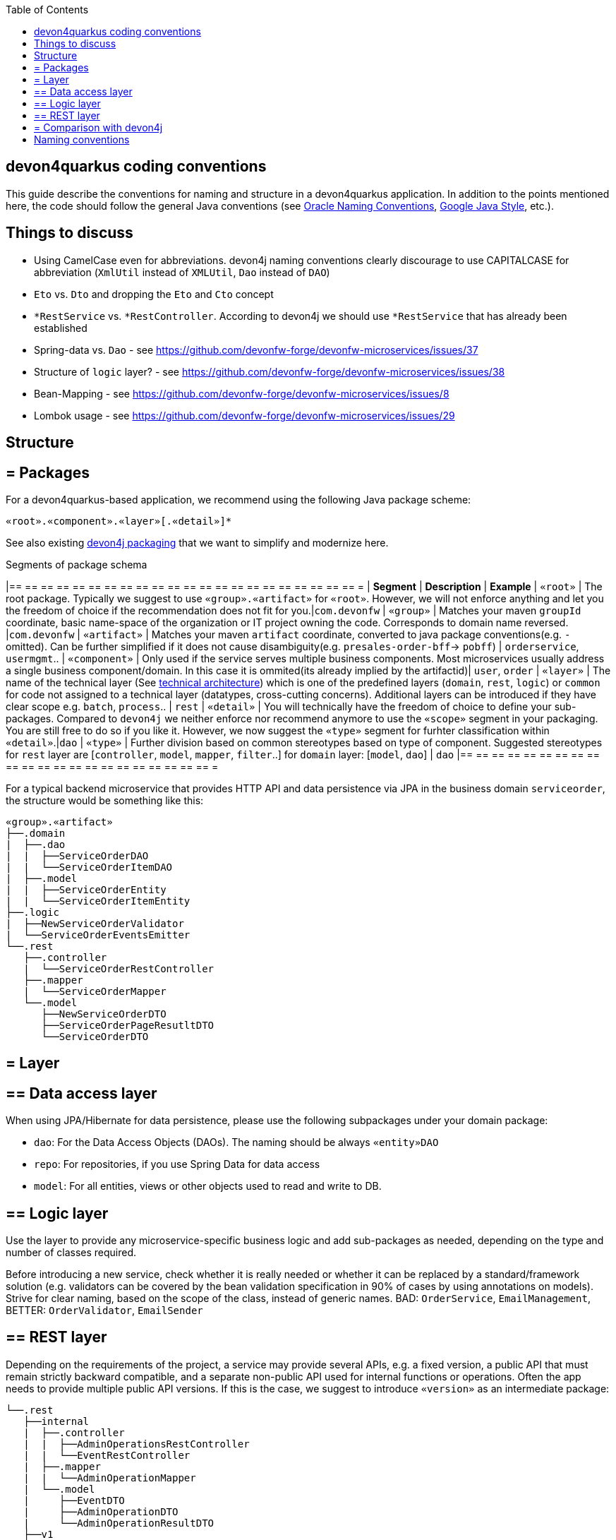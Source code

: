 :toc: macro
toc::[]

== devon4quarkus coding conventions

This  guide describe the conventions for naming and structure in a devon4quarkus application. In addition to the points mentioned here, the code should follow the general Java conventions (see http://www.oracle.com/technetwork/java/namingconventions-139351.html[Oracle Naming Conventions], https://google.github.io/styleguide/javaguide.html[Google Java Style], etc.).

==  Things to discuss
* Using CamelCase even for abbreviations. devon4j naming conventions clearly discourage to use CAPITALCASE for abbreviation (`XmlUtil` instead of `XMLUtil`, `Dao` instead of `DAO`)
* `Eto` vs. `Dto` and dropping the `Eto` and `Cto` concept
* `*RestService` vs. `*RestController`. According to devon4j we should use `*RestService` that has already been established
* Spring-data vs. `Dao` - see https://github.com/devonfw-forge/devonfw-microservices/issues/37
* Structure of `logic` layer? - see https://github.com/devonfw-forge/devonfw-microservices/issues/38
* Bean-Mapping - see https://github.com/devonfw-forge/devonfw-microservices/issues/8
* Lombok usage - see https://github.com/devonfw-forge/devonfw-microservices/issues/29

==  Structure

== = Packages

For a devon4quarkus-based application, we recommend using the following Java package scheme:

```
«root».«component».«layer»[.«detail»]*
```

See also existing https://github.com/devonfw/devon4j/blob/master/documentation/coding-conventions#packages[devon4j packaging] that we want to simplify and modernize here.

.Segments of package schema
[options="header"]
|== == == == == == == == == == == == == == == == == == == == == == =
| *Segment*      | *Description* | *Example*
| `«root»` | The root package. Typically we suggest to use `«group».«artifact»` for `«root»`. However, we will not enforce anything and let you the freedom of choice if the recommendation does not fit for you.|`com.devonfw`
| `«group»` | Matches your maven `groupId` coordinate, basic name-space of the organization or IT project owning the code. Corresponds to domain name reversed. |`com.devonfw`
| `«artifact»` | Matches your maven `artifact` coordinate, converted to java package conventions(e.g. `-` omitted). Can be further simplified if it does not cause disambiguity(e.g. `presales-order-bff`-> `pobff`) | `orderservice`, `usermgmt`..
| `«component»` | Only used if the service serves multiple business components. Most microservices usually address a single business component/domain. In this case it is ommited(its already implied by the artifactid)| `user`, `order`
| `«layer»` | The name of the technical layer (See link:architecture[technical architecture]) which is one of the predefined layers (`domain`, `rest`, `logic`) or `common` for code not assigned to a technical layer (datatypes, cross-cutting concerns). Additional layers can be introduced if they have clear scope e.g. `batch`, `process`.. | `rest`
| `«detail»` | You will technically have the freedom of choice to define your sub-packages. Compared to `devon4j` we neither enforce nor recommend anymore to use the `«scope»` segment in your packaging. You are still free to do so if you like it. However, we now suggest the `«type»` segment for furhter classification within `«detail»`.|`dao`
| `«type»` | Further division based on common stereotypes based on type of component. Suggested stereotypes for `rest` layer are [`controller`, `model`, `mapper`, `filter`..] for `domain` layer: [`model`, `dao`]  | `dao`
|== == == == == == == == == == == == == == == == == == == == == == =

For a typical backend microservice that provides HTTP API and data persistence via JPA in the business domain `serviceorder`, the structure would be something like this: 

----
«group».«artifact»
├──.domain
|  ├──.dao
|  |  ├──ServiceOrderDAO
|  |  └──ServiceOrderItemDAO
|  ├──.model
|  |  ├──ServiceOrderEntity
|  |  └──ServiceOrderItemEntity
├──.logic
|  ├──NewServiceOrderValidator
|  └──ServiceOrderEventsEmitter
└──.rest
   ├──.controller
   |  └──ServiceOrderRestController
   ├──.mapper
   |  └──ServiceOrderMapper
   └──.model
      ├──NewServiceOrderDTO
      ├──ServiceOrderPageResutltDTO
      └──ServiceOrderDTO
----

== = Layer

== ==  Data access layer

When using JPA/Hibernate for data persistence, please use the following subpackages under your domain package:

* `dao`: For the Data Access Objects (DAOs). The naming should be always `«entity»DAO`
* `repo`: For repositories, if you use Spring Data for data access
* `model`: For all entities, views or other objects used to read and write to DB.

== ==  Logic layer

Use the layer to provide any microservice-specific business logic and add sub-packages as needed, depending on the type and number of classes required.

Before introducing a new service, check whether it is really needed or whether it can be replaced by a standard/framework solution (e.g. validators can be covered by the bean validation specification in 90% of cases by using annotations on models).
Strive for clear naming, based on the scope of the class, instead of generic names. BAD: `OrderService`, `EmailManagement`, BETTER: `OrderValidator`, `EmailSender`

== ==  REST layer 

Depending on the requirements of the project, a service may provide several APIs, e.g. a fixed version, a public API that must remain strictly backward compatible, and a separate non-public API used for internal functions or operations. Often the app needs to provide multiple public API versions.
If this is the case, we suggest to introduce `«version»` as an intermediate package:

----
└──.rest
   ├──internal
   |  ├──.controller
   |  |  ├──AdminOperationsRestController
   |  |  └──EventRestController
   |  ├──.mapper
   |  |  └──AdminOperationMapper
   |  └──.model
   |     ├──EventDTO
   |     ├──AdminOperationDTO
   |     └──AdminOperationResultDTO
   ├──v1
   |  ├──.controller
   |  |  └──ServiceOrderRestController
   |  ├──.mapper
   |  |  └──ServiceOrderMapper
   |  └──.model
   |     ├──NewServiceOrderDTO
   |     ├──ServiceOrderPageResutltDTO
   |     └──ServiceOrderDTO
   └──v2
      ├──.controller
      |  ├──ServiceOrderItemRestController
      |  └──ServiceOrderRestController
      ├──.mapper
      |  └──ServiceOrderMapper
      ├──.filter
      |   └──CustomPayloadFilter
      └──.model
         ├──NewServiceOrderDTO
         ├──ServiceOrderItemDTO
         ├──ServiceOrderPageResutltDTO
         ├──ServiceOrderPatchRequestDTO
         └──ServiceOrderDTO
   
----

== = Comparison with devon4j
* `service.[api|impl].[rest|ws]` simply becomes `rest`, `ws` (in case someone is still using legacy SOAP), `grpc`, etc. Technically we can still derive that this all implies the `service` layer.
* `dataaccess` becomes `domain`. You are not forced to follow this and architcture validation such as our `sonar-devon4j-plugin` will in the future support both. However, new CobiGen templates for quarkus/cloud-native will use this new default and would need to adopt them if you want to change. We also suggest to put entities in the `model` sub-package (see `«type»`).
* `logic` remains `logic`

==  Naming conventions

In addition to the general Java naming conventions, the following rules should be observed

* Names should be descriptive and concise. Always use short but speaking names (for types, methods, fields, parameters, variables, constants, etc.).
* Name should indicate the type of object it represents.
* Strictly avoid special characters in technical names (for files, types, fields, methods, properties, variables, database tables, columns, constraints, etc.). In other words only use Latin alpahnumeric ASCII characters with the common allowed technical separators for the accordign context (e.g. underscore) for technical names (even excluding whitespaces).
* For package segments and type names prefer singular forms (`CustomerEntity` instead of [line-through]`CustomersEntity`). Only use plural forms when there is no singular or it is really semantically required (e.g. for a container that contains multiple of such objects).
* Avoid having duplicate type names. The name of a class, interface, enum or annotation should be unique within your project unless this is intentionally desired in a special and reasonable situation.
* All classes in single «type» package should have the same naming structure (e.g. dont mix `EntityRepo` and `OtherEntityDAO` inside `dao` package).
* Avoid artificial naming constructs such as prefixes (`I*`) or suffixes (`*IF`) for interfaces.
* Avoid property/field names where the second character is upper-case at all (e.g. 'aBc').
* Names of Generics should be easy to understand. Where suitable follow the common rule `E=Element`, `T=Type`, `K=Key`, `V=Value` but feel free to use longer names for more specific cases such as `ID`, `DTO` or `ENTITY`. The capitalized naming helps to distinguish a generic type from a regular class.
